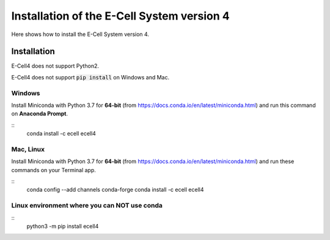 Installation of the E-Cell System version 4
=============================================

Here shows how to install the E-Cell System version 4.

Installation
--------------

E-Cell4 does not support Python2.

E-Cell4 does not support :code:`pip install` on Windows and Mac.

Windows
^^^^^^^^

Install Miniconda with Python 3.7 for **64-bit** (from https://docs.conda.io/en/latest/miniconda.html)
and run this command on **Anaconda Prompt**.

::
    conda install -c ecell ecell4

Mac, Linux
^^^^^^^^^^^^

Install Miniconda with Python 3.7 for **64-bit** (from https://docs.conda.io/en/latest/miniconda.html)
and run these commands on your Terminal app.

::
    conda config --add channels conda-forge
    conda install -c ecell ecell4

Linux environment where you can NOT use conda
^^^^^^^^^^^^^^^^^^^^^^^^^^^^^^^^^^^^^^^^^^^^^^

::
    python3 -m pip install ecell4
